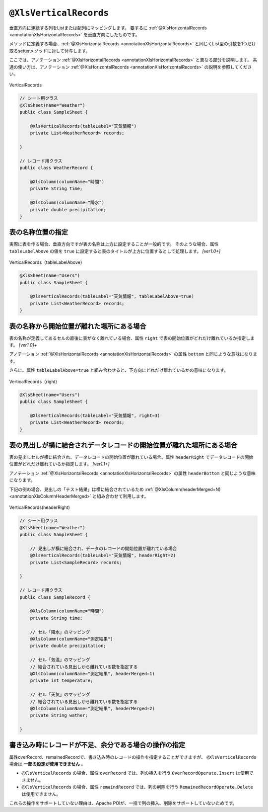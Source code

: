 

.. _annotationXlsVerticalRecords:

^^^^^^^^^^^^^^^^^^^^^^^^^^^^^^^^
``@XlsVerticalRecords``
^^^^^^^^^^^^^^^^^^^^^^^^^^^^^^^^

垂直方向に連続する列をListまたは配列にマッピングします。
要するに :ref:`@XlsHorizontalRecords <annotationXlsHorizontalRecords>` を垂直方向にしたものです。

メソッドに定義する場合、:ref:`@XlsHorizontalRecords <annotationXlsHorizontalRecords>` と同じくList型の引数を1つだけ取るsetterメソッドに対して付与します。

ここでは、アノテーション :ref:`@XlsHorizontalRecords <annotationXlsHorizontalRecords>` と異なる部分を説明します。
共通の使い方は、アノテーション :ref:`@XlsHorizontalRecords <annotationXlsHorizontalRecords>` の説明を参照してください。

.. figure:: ./_static/VerticalRecord.png
   :align: center
   
   VerticalRecords


.. sourcecode:: java
    
    // シート用クラス
    @XlsSheet(name="Weather")
    public class SampleSheet {
        
        @XlsVerticalRecords(tableLabel="天気情報")
        private List<WeatherRecord> records;
        
    }
    
    // レコード用クラス
    public class WeatherRecord {
        
        @XlsColumn(columnName="時間")
        private String time;
        
        @XlsColumn(columnName="降水")
        private double precipitation;
    }


~~~~~~~~~~~~~~~~~~~~~~~~~~~~~~~~~~~~~~~~~~~~~~~~~~~~~~~~~~~~~~
表の名称位置の指定
~~~~~~~~~~~~~~~~~~~~~~~~~~~~~~~~~~~~~~~~~~~~~~~~~~~~~~~~~~~~~~

実際に表を作る場合、垂直方向ですが表の名称は上方に設定することが一般的です。
そのような場合、属性 ``tableLabelAbove`` の値を ``true`` に設定すると表のタイトルが上方に位置するとして処理します。 `[ver1.0+]`

.. figure:: ./_static/VerticalRecord_tableLabelAbove.png
   :align: center
   
   VerticalRecords（tableLabelAbove）


.. sourcecode:: java
    
    @XlsSheet(name="Users")
    public class SampleSheet {
    
        @XlsVerticalRecords(tableLabel="天気情報", tableLabelAbove=true)
        private List<WeatherRecord> records;
    }


~~~~~~~~~~~~~~~~~~~~~~~~~~~~~~~~~~~~~~~~~~~~~~~~~~~~~~~~~~~~~~
表の名称から開始位置が離れた場所にある場合
~~~~~~~~~~~~~~~~~~~~~~~~~~~~~~~~~~~~~~~~~~~~~~~~~~~~~~~~~~~~~~

表の名称が定義してあるセルの直後に表がなく離れている場合、属性 ``right`` で表の開始位置がどれだけ離れているか指定します。 `[ver1.0]+`

アノテーション :ref:`@XlsHorizontalRecords <annotationXlsHorizontalRecords>` の属性 ``bottom`` と同じような意味になります。

さらに、属性 ``tableLabelAbove=true`` と組み合わせると、下方向にどれだけ離れているかの意味になります。

.. figure:: ./_static/VerticalRecord_right.png
   :align: center
   
   VerticalRecords（right）


.. sourcecode:: java
    
    @XlsSheet(name="Users")
    public class SampleSheet {
    
        @XlsVerticalRecords(tableLabel="天気情報", right=3)
        private List<WeatherRecord> records;
    }


~~~~~~~~~~~~~~~~~~~~~~~~~~~~~~~~~~~~~~~~~~~~~~~~~~~~~~~~~~~~~~~~~~~~~~~~~~~~~
表の見出しが横に結合されデータレコードの開始位置が離れた場所にある場合
~~~~~~~~~~~~~~~~~~~~~~~~~~~~~~~~~~~~~~~~~~~~~~~~~~~~~~~~~~~~~~~~~~~~~~~~~~~~~

表の見出しセルが横に結合され、データレコードの開始位置が離れている場合、属性 ``headerRight`` でデータレコードの開始位置がどれだけ離れているか指定します。 `[ver1.1+]`

アノテーション :ref:`@XlsHorizontalRecords <annotationXlsHorizontalRecords>` の属性 ``headerBottom`` と同じような意味になります。

下記の例の場合、見出しの「テスト結果」は横に結合されているため :ref:`@XlsColumn(headerMerged=N) <annotationXlsColumnHeaderMerged>` と組み合わせて利用します。


.. figure:: ./_static/VerticalRecord_headerRight.png
   :align: center
   
   VerticalRecords(headerRight)


.. sourcecode:: java
    
    // シート用クラス
    @XlsSheet(name="Weather")
    public class SampleSheet {
        
        // 見出しが横に結合され、データのレコードの開始位置が離れている場合
        @XlsVerticalRecords(tableLabel="天気情報", headerRight=2)
        private List<SampleRecord> records;
    
    }
    
    // レコード用クラス
    public class SampleRecord {
        
        @XlsColumn(columnName="時間")
        private String time;
        
        // セル「降水」のマッピング
        @XlsColumn(columnName="測定結果")
        private double precipitation;
        
        // セル「気温」のマッピング
        // 結合されている見出しから離れている数を指定する
        @XlsColumn(columnName="測定結果", headerMerged=1)
        private int temperature;
        
        // セル「天気」のマッピング
        // 結合されている見出しから離れている数を指定する
        @XlsColumn(columnName="測定結果", headerMerged=2)
        private String wather;
        
    }



~~~~~~~~~~~~~~~~~~~~~~~~~~~~~~~~~~~~~~~~~~~~~~~~~~~~~~~~~~~~~~
書き込み時にレコードが不足、余分である場合の操作の指定
~~~~~~~~~~~~~~~~~~~~~~~~~~~~~~~~~~~~~~~~~~~~~~~~~~~~~~~~~~~~~~

属性overRecord、remainedRecordで、書き込み時のレコードの操作を指定することができますが、 ``@XlsVerticalRecords`` 場合は **一部の設定が使用できません** 。

* ``@XlsVerticalRecords`` の場合、属性 ``overRecord`` では、列の挿入を行う ``OverRecordOperate.Insert`` は使用できません。
* ``@XlsVerticalRecords`` の場合、属性 ``remaindRecord`` では、列の削除を行う ``RemainedRecordOperate.Delete`` は使用できません。

これらの操作をサポートしていない理由は、Apache POIが、一括で列の挿入、削除をサポートしていないためです。


